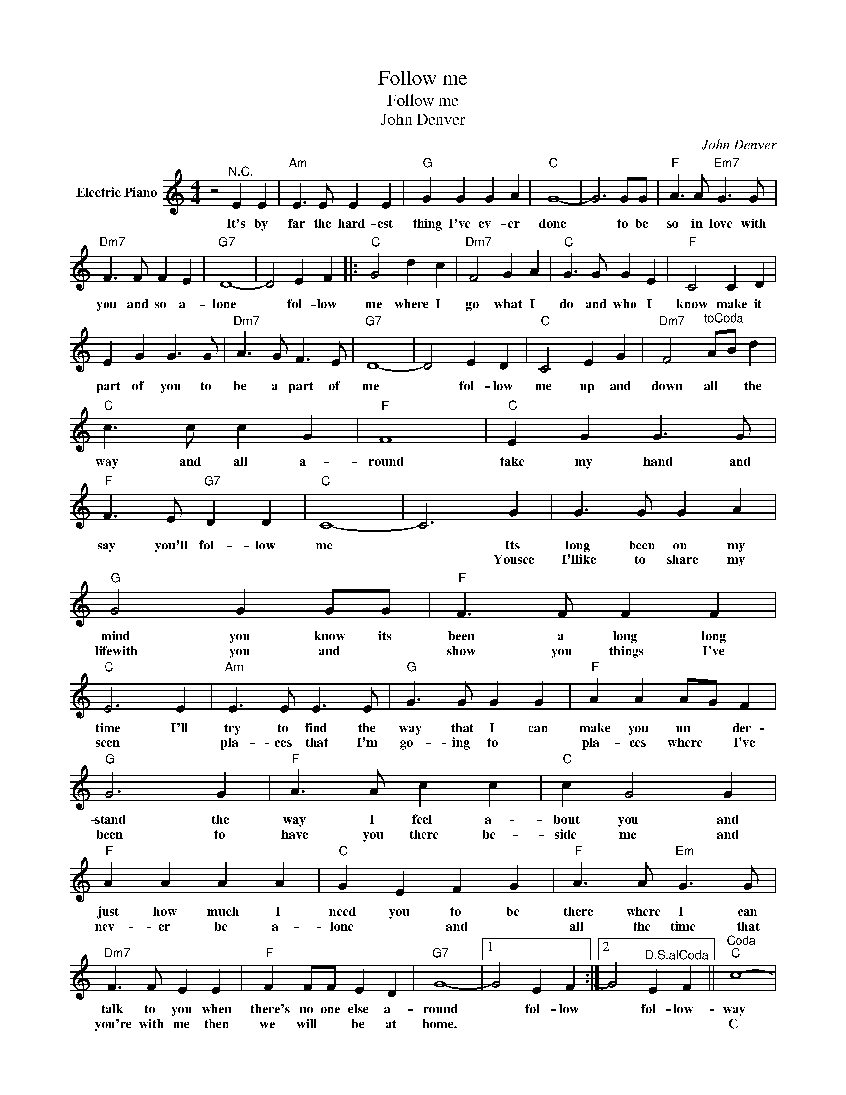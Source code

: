 X:1
T:Follow me
T:Follow me
T:John Denver
C:John Denver
Z:All Rights Reserved
L:1/4
M:4/4
K:C
V:1 treble nm="Electric Piano"
%%MIDI program 4
V:1
 z2"^N.C." E E |"Am" E3/2 E/ E E |"G" G G G A |"C" G4- | G3 G/G/ |"F" A3/2 A/"Em7" G3/2 G/ | %6
w: It's by|far the hard- est|thing I've ev- er|done|* to be|so in love with|
w: ||||||
"Dm7" F3/2 F/ F E |"G7" D4- | D2 E F |:"C" G2 d c |"Dm7" F2 G A |"C" G3/2 G/ G E |"F" C2 C D | %13
w: you and so a-|lone|* fol- low|me where I|go what I|do and who I|know make it|
w: |||||||
 E G G3/2 G/ |"Dm7" A3/2 G/ F3/2 E/ |"G7" D4- | D2 E D |"C" C2 E G |"Dm7" F2"^toCoda" A/B/ d | %19
w: part of you to|be a part of|me|* fol- low|me up and|down all * the|
w: ||||||
"C" c3/2 c/ c G |"F" F4 |"C" E G G3/2 G/ |"F" F3/2 E/"G7" D D |"C" C4- | C3 G | G3/2 G/ G A | %26
w: way and all a-|round|take my hand and|say you'll fol- low|me|* Its|long been on my|
w: |||||* Yousee|I'llike to share my|
"G" G2 G G/G/ |"F" F3/2 F/ F F |"C" E3 E |"Am" E3/2 E/ E3/2 E/ |"G" G3/2 G/ G G |"F" A A A/G/ F | %32
w: mind you know its|been a long long|time I'll|try to find the|way that I can|make you un * der-|
w: lifewith you and *|show you things I've|seen *|pla- ces that I'm|go- ing to *|pla- ces where * I've|
"G" G3 G |"F" A3/2 A/ c c |"C" c G2 G |"F" A A A A |"C" G E F G |"F" A3/2 A/"Em" G3/2 G/ | %38
w: stand the|way I feel a-|bout you and|just how much I|need you to be|there where I can|
w: been to|have you there be-|side me and|nev- er be a-|lone * and *|all the time that|
"Dm7" F3/2 F/ E E |"F" F F/F/ E D |"G7" G4- |1 G2 E F :|2 G2"^D.S.alCoda" E F ||"^Coda""C" c4- | %44
w: talk to you when|there's no one else a-|round|* fol- low|* fol- low-|way|
w: you're with me then|we will * be at|home.|||C|
"F" c4 |"C" E G G G |"F" F E"G7" D D |"C" C4- | C2 z2 |] %49
w: |take my hand and|say you'll fol- low|me.||
w: |||||

